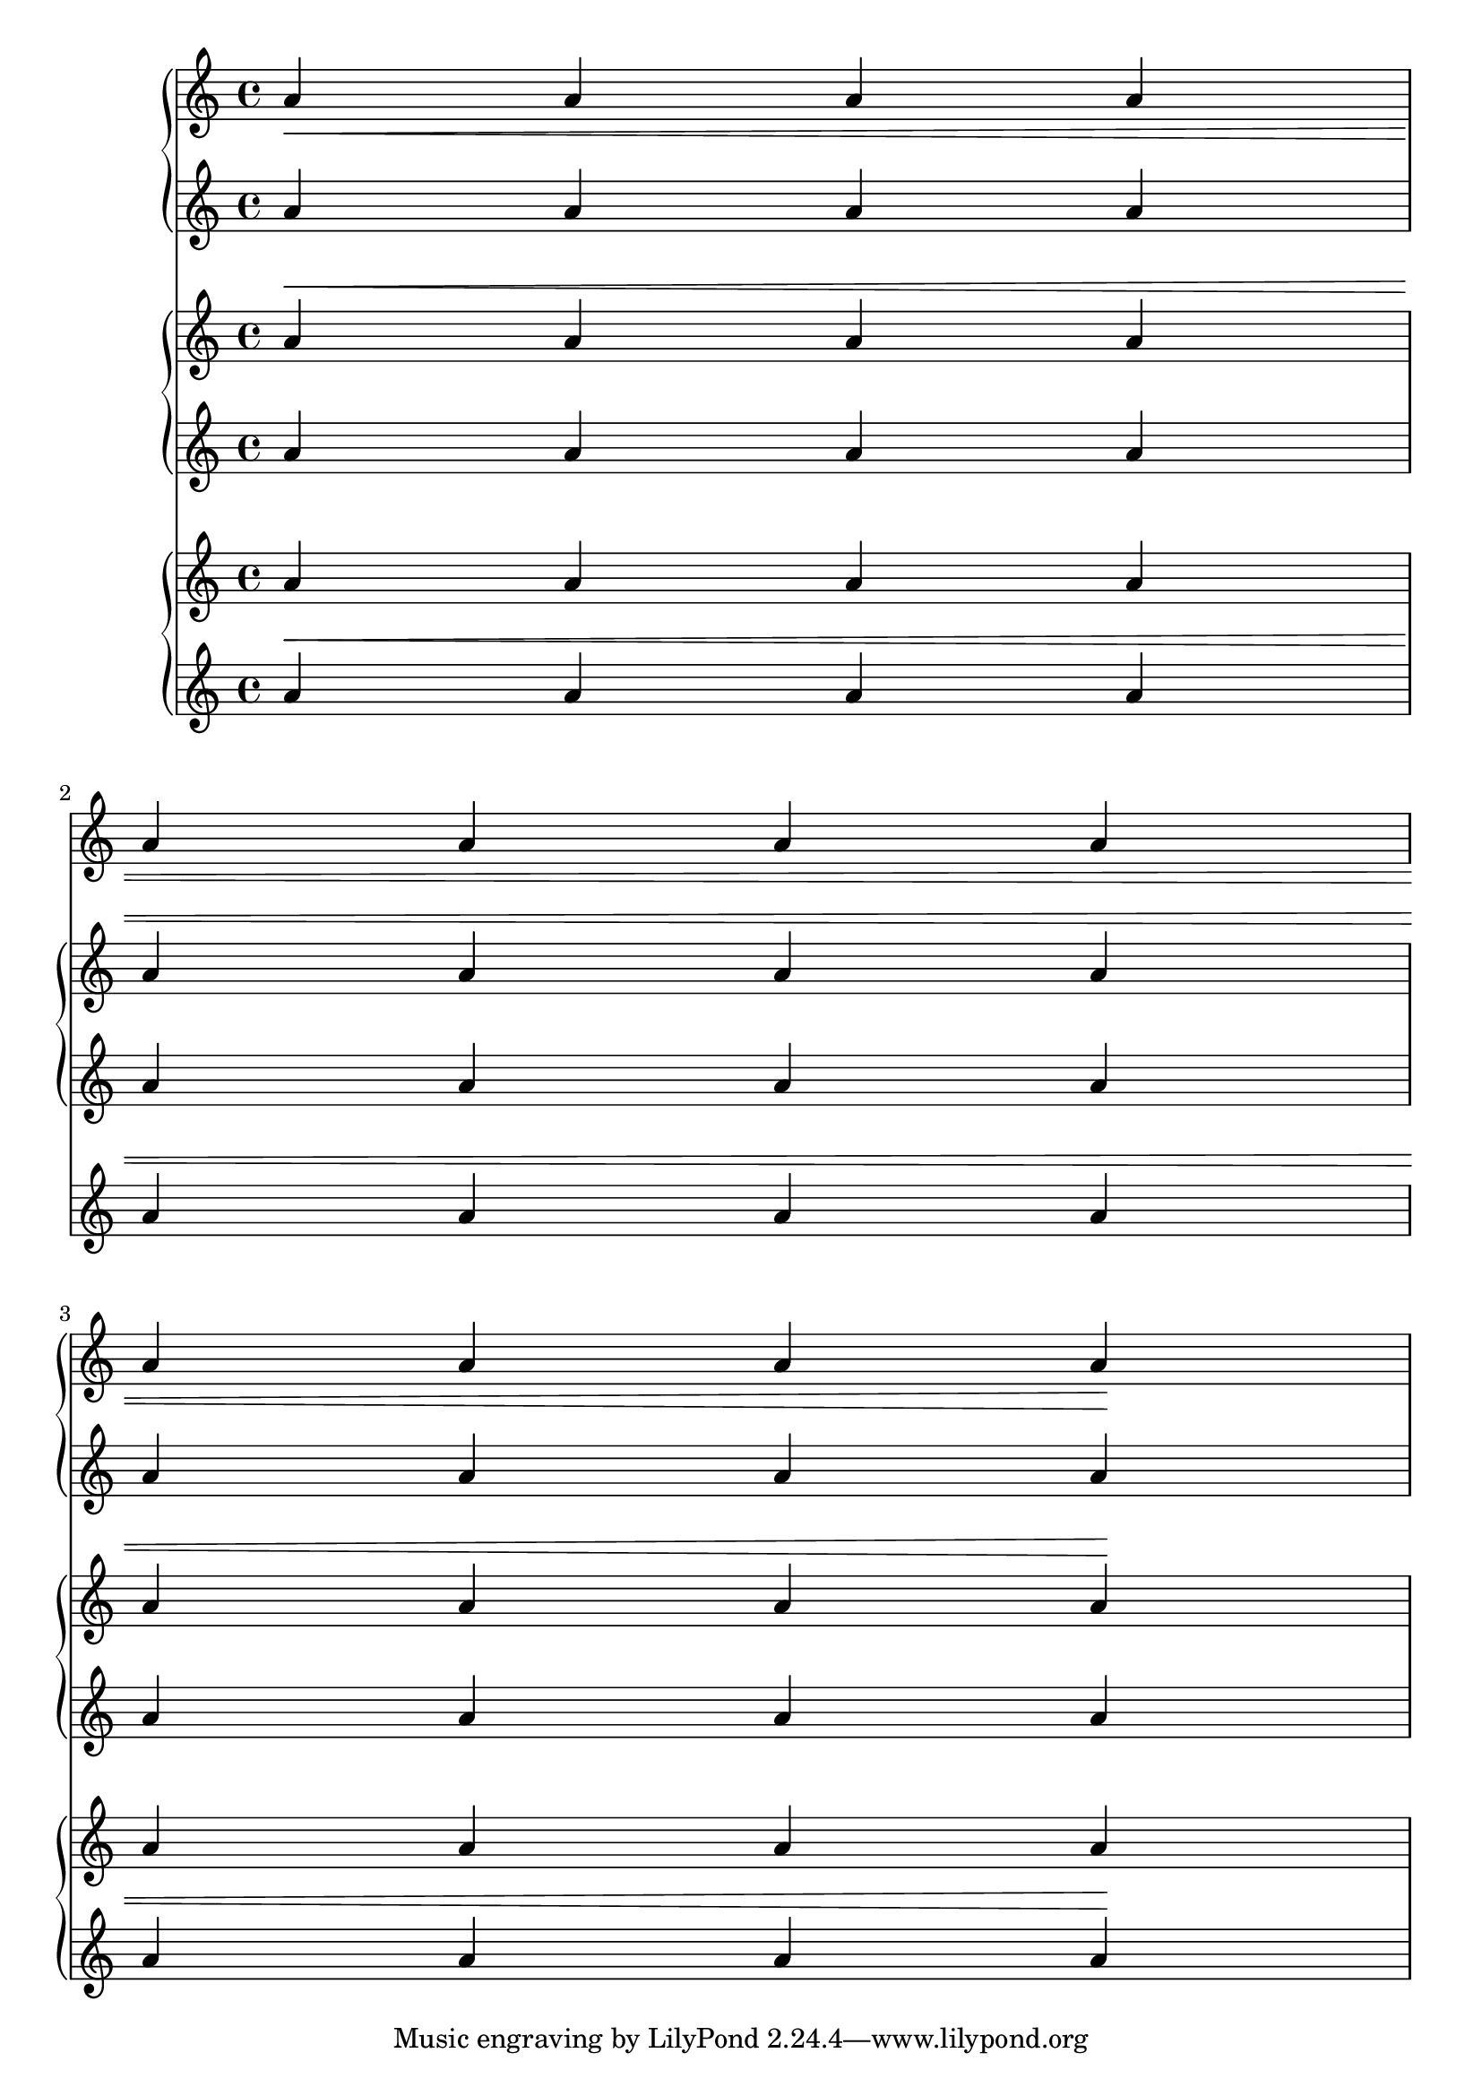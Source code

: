 \version "2.19.21"

\header {
  texidoc = "@code{Hairpin} grobs do not collide with @code{SpanBar} grobs.
@code{Hairpin} grobs should, however, go to the end of a line when the
@code{SpanBar} is not present.
"
}

\score {
  <<
    \new GrandStaff <<
      \new Staff \relative { a'\< a a a \break a a a a \break a a a a\! }
      \new Staff \relative { a'4 a a a s1 a4 a a a }
    >>
    \new GrandStaff <<
      \new Staff \relative { a'^\< a a a a a a a a a a a\! }
      \new Staff \relative { \repeat unfold 12 a'4 }
    >>
    \new GrandStaff <<
      \new Staff \relative { a'4 a a a s1 a4 a a a }
      \new Staff \relative { a'^\< a a a a a a a a a a a\! }
    >>
  >>
  \layout {
    \context {
      \Staff
      \RemoveEmptyStaves
    }
  }
}